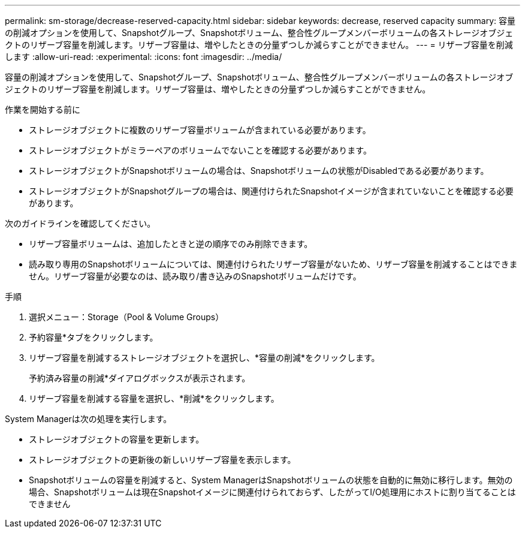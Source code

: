 ---
permalink: sm-storage/decrease-reserved-capacity.html 
sidebar: sidebar 
keywords: decrease, reserved capacity 
summary: 容量の削減オプションを使用して、Snapshotグループ、Snapshotボリューム、整合性グループメンバーボリュームの各ストレージオブジェクトのリザーブ容量を削減します。リザーブ容量は、増やしたときの分量ずつしか減らすことができません。 
---
= リザーブ容量を削減します
:allow-uri-read: 
:experimental: 
:icons: font
:imagesdir: ../media/


[role="lead"]
容量の削減オプションを使用して、Snapshotグループ、Snapshotボリューム、整合性グループメンバーボリュームの各ストレージオブジェクトのリザーブ容量を削減します。リザーブ容量は、増やしたときの分量ずつしか減らすことができません。

.作業を開始する前に
* ストレージオブジェクトに複数のリザーブ容量ボリュームが含まれている必要があります。
* ストレージオブジェクトがミラーペアのボリュームでないことを確認する必要があります。
* ストレージオブジェクトがSnapshotボリュームの場合は、Snapshotボリュームの状態がDisabledである必要があります。
* ストレージオブジェクトがSnapshotグループの場合は、関連付けられたSnapshotイメージが含まれていないことを確認する必要があります。


次のガイドラインを確認してください。

* リザーブ容量ボリュームは、追加したときと逆の順序でのみ削除できます。
* 読み取り専用のSnapshotボリュームについては、関連付けられたリザーブ容量がないため、リザーブ容量を削減することはできません。リザーブ容量が必要なのは、読み取り/書き込みのSnapshotボリュームだけです。


.手順
. 選択メニュー：Storage（Pool & Volume Groups）
. 予約容量*タブをクリックします。
. リザーブ容量を削減するストレージオブジェクトを選択し、*容量の削減*をクリックします。
+
予約済み容量の削減*ダイアログボックスが表示されます。

. リザーブ容量を削減する容量を選択し、*削減*をクリックします。


System Managerは次の処理を実行します。

* ストレージオブジェクトの容量を更新します。
* ストレージオブジェクトの更新後の新しいリザーブ容量を表示します。
* Snapshotボリュームの容量を削減すると、System ManagerはSnapshotボリュームの状態を自動的に無効に移行します。無効の場合、Snapshotボリュームは現在Snapshotイメージに関連付けられておらず、したがってI/O処理用にホストに割り当てることはできません

